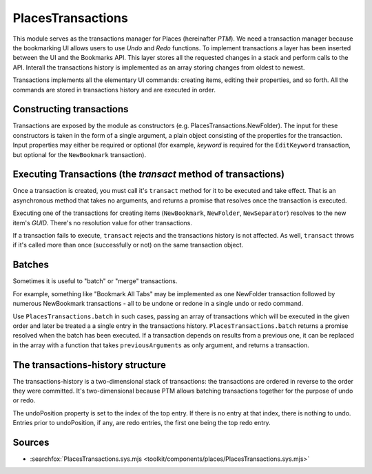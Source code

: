 PlacesTransactions
==================

This module serves as the transactions manager for Places (hereinafter *PTM*).
We need a transaction manager because the bookmarking UI allows users to use
`Undo` and `Redo` functions. To implement transactions a layer has been inserted
between the UI and the Bookmarks API.
This layer stores all the requested changes in a stack and perform calls to the
API. Interall the transactions history is implemented as an array storing
changes from oldest to newest.

Transactions implements all the elementary UI commands: creating items, editing
their properties, and so forth. All the commands are stored in transactions
history and are executed in order.

Constructing transactions
-------------------------

Transactions are exposed by the module as constructors
(e.g. PlacesTransactions.NewFolder). The input for these constructors is taken
in the form of a single argument, a plain object consisting of the properties
for the transaction. Input properties may either be required or optional (for
example, *keyword* is required for the ``EditKeyword`` transaction, but optional
for the ``NewBookmark`` transaction).

Executing Transactions (the `transact` method of transactions)
--------------------------------------------------------------

Once a transaction is created, you must call it's ``transact`` method for it to
be executed and take effect.
That is an asynchronous method that takes no arguments, and returns a promise
that resolves once the transaction is executed.

Executing one of the transactions for creating items (``NewBookmark``,
``NewFolder``, ``NewSeparator``) resolves to the new item's *GUID*.
There's no resolution value for other transactions.

If a transaction fails to execute, ``transact`` rejects and the transactions
history is not affected. As well, ``transact`` throws if it's called more than
once (successfully or not) on the same transaction object.

Batches
-------

Sometimes it is useful to "batch" or "merge" transactions.

For example, something like "Bookmark All Tabs" may be implemented as one
NewFolder transaction followed by numerous NewBookmark transactions - all to be
undone or redone in a single undo or redo command.

Use ``PlacesTransactions.batch`` in such cases, passing an array of transactions
which will be executed in the given order and later be treated a a single entry
in the transactions history. ``PlacesTransactions.batch`` returns a promise
resolved when the batch has been executed. If a transaction depends on results
from a previous one, it can be replaced in the array with a function that takes
``previousArguments`` as only argument, and returns a transaction.

The transactions-history structure
----------------------------------

The transactions-history is a two-dimensional stack of transactions: the
transactions are ordered in reverse to the order they were committed.
It's two-dimensional because PTM allows batching transactions together for the
purpose of undo or redo.

The undoPosition property is set to the index of the top entry. If there is no
entry at that index, there is nothing to undo. Entries prior to undoPosition,
if any, are redo entries, the first one being the top redo entry.

Sources
-------

* :searchfox:`PlacesTransactions.sys.mjs <toolkit/components/places/PlacesTransactions.sys.mjs>`
